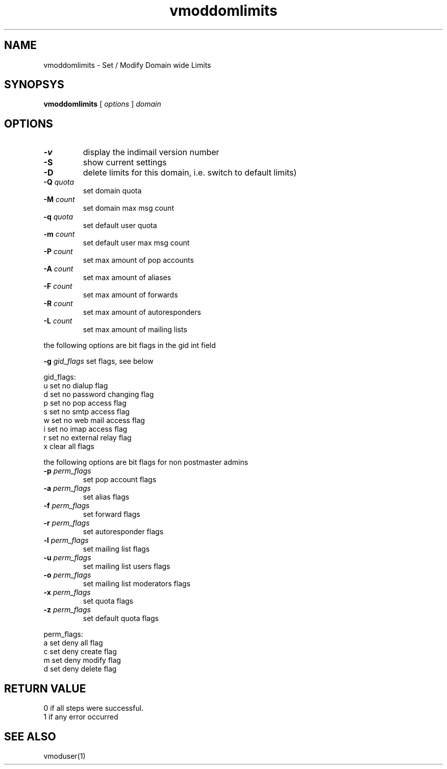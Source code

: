 .LL 8i
.TH vmoddomlimits 1
.SH NAME
vmoddomlimits \- Set / Modify Domain wide Limits

.SH SYNOPSYS
.B vmoddomlimits
[
.I options
]
.I domain 

.SH OPTIONS
.PP
.TP
\fB\-v\fR
display the indimail version number
.TP
\fB\-S\fR
show current settings
.TP
\fB\-D\fR
delete limits for this domain, i.e. switch to default limits)
.TP
\fB\-Q\fR \fIquota\fR
set domain quota
.TP
\fB\-M\fR \fIcount\fR
set domain max msg count
.TP
\fB\-q\fR \fIquota\fR
set default user quota
.TP
\fB\-m\fR \fIcount\fR
set default user max msg count
.TP
\fB\-P\fR \fIcount\fR
set max amount of pop accounts
.TP
\fB\-A\fR \fIcount\fR
set max amount of aliases
.TP
\fB\-F\fR \fIcount\fR
set max amount of forwards
.TP
\fB\-R\fR \fIcount\fR
set max amount of autoresponders
.TP
\fB\-L\fR \fIcount\fR
set max amount of mailing lists
.PP
the following options are bit flags in the gid int field

\fB\-g\fR \fIgid_flags\fR
set flags, see below
.PP
gid_flags:
 u set no dialup flag
 d set no password changing flag
 p set no pop access flag
 s set no smtp access flag
 w set no web mail access flag
 i set no imap access flag
 r set no external relay flag
 x clear all flags

.PP
the following options are bit flags for non postmaster admins
.TP
\fB\-p\fR \fIperm_flags\fR
set pop account flags
.TP
\fB\-a\fR \fIperm_flags\fR
set alias flags
.TP
\fB\-f\fR \fIperm_flags\fR
set forward flags
.TP
\fB\-r\fR \fIperm_flags\fR
set autoresponder flags
.TP
\fB\-l\fR \fIperm_flags\fR
set mailing list flags
.TP
\fB\-u\fR \fIperm_flags\fR
set mailing list users flags
.TP
\fB\-o\fR \fIperm_flags\fR
set mailing list moderators flags
.TP
\fB\-x\fR \fIperm_flags\fR
set quota flags
.TP
\fB\-z\fR \fIperm_flags\fR
set default quota flags

.PP
perm_flags:
 a set deny all flag
 c set deny create flag
 m set deny modify flag
 d set deny delete flag

.SH RETURN VALUE
 0 if all steps were successful. 
 1 if any error occurred

.SH "SEE ALSO"
vmoduser(1)
